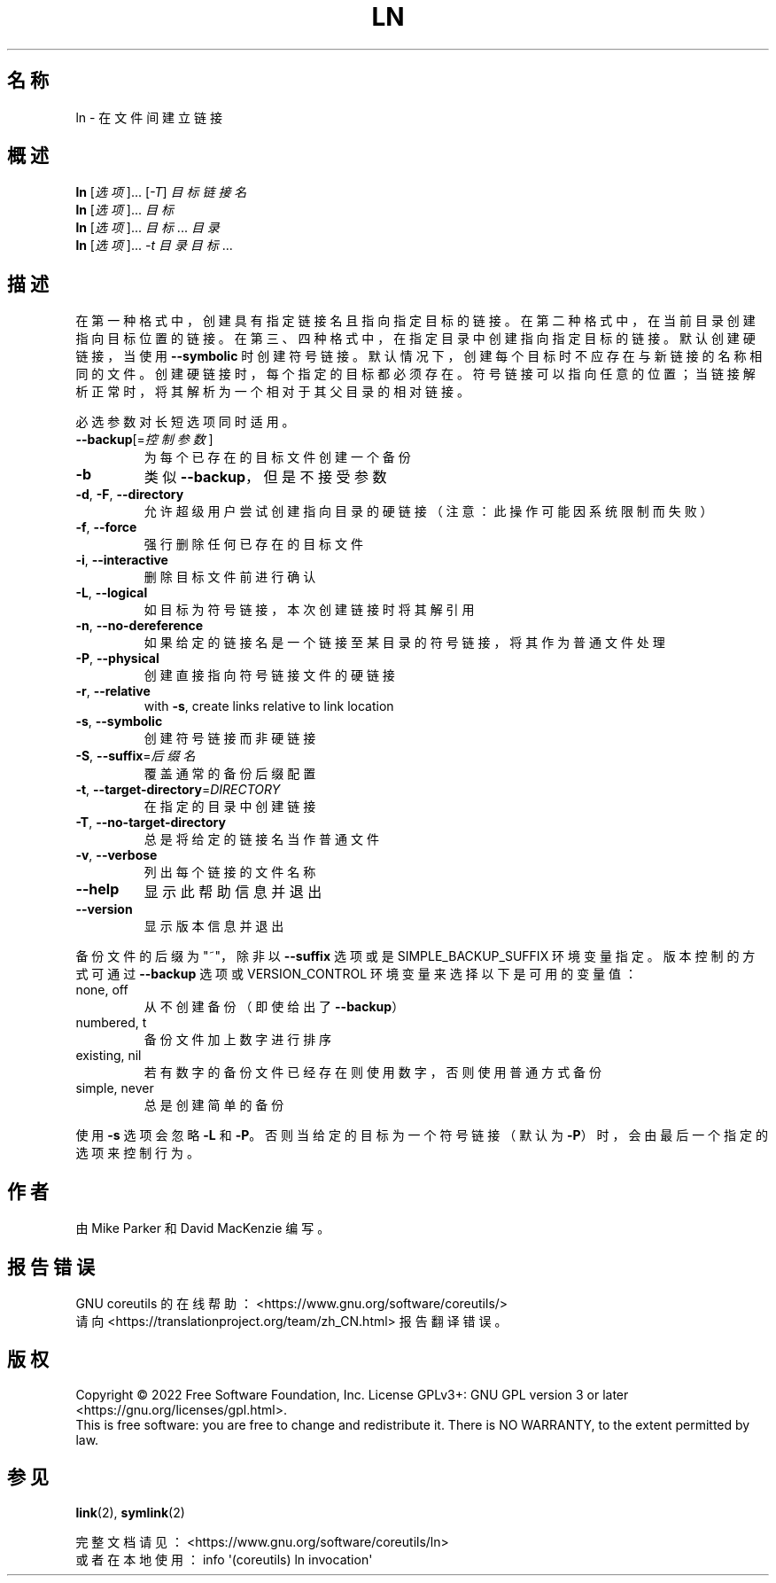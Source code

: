 .\" DO NOT MODIFY THIS FILE!  It was generated by help2man 1.48.5.
.\"*******************************************************************
.\"
.\" This file was generated with po4a. Translate the source file.
.\"
.\"*******************************************************************
.TH LN 1 "September 2022" "GNU coreutils 9.1" 用户命令
.SH 名称
ln \- 在文件间建立链接
.SH 概述
\fBln\fP [\fI\,选项\/\fP]... [\fI\,\-T\/\fP] \fI\,目标 链接名\/\fP
.br
\fBln\fP [\fI\,选项\/\fP]... \fI\,目标\/\fP
.br
\fBln\fP [\fI\,选项\/\fP]... \fI\,目标\/\fP... \fI\,目录\/\fP
.br
\fBln\fP [\fI\,选项\/\fP]... \fI\,\-t 目录 目标\/\fP...
.SH 描述
.\" Add any additional description here
.PP
在第一种格式中，创建具有指定链接名且指向指定目标的链接。在第二种格式中，在当前目录创建指向目标位置的链接。在第三、四种格式中，在指定目录中创建指向指定目标的链接。默认创建硬链接，当使用
\fB\-\-symbolic\fP
时创建符号链接。默认情况下，创建每个目标时不应存在与新链接的名称相同的文件。创建硬链接时，每个指定的目标都必须存在。符号链接可以指向任意的位置；当链接解析正常时，将其解析为一个相对于其父目录的相对链接。
.PP
必选参数对长短选项同时适用。
.TP 
\fB\-\-backup\fP[=\fI\,控制参数\/\fP]
为每个已存在的目标文件创建一个备份
.TP 
\fB\-b\fP
类似 \fB\-\-backup\fP，但是不接受参数
.TP 
\fB\-d\fP, \fB\-F\fP, \fB\-\-directory\fP
允许超级用户尝试创建指向目录的硬链接（注意：此操作可能因系统限制而失败）
.TP 
\fB\-f\fP, \fB\-\-force\fP
强行删除任何已存在的目标文件
.TP 
\fB\-i\fP, \fB\-\-interactive\fP
删除目标文件前进行确认
.TP 
\fB\-L\fP, \fB\-\-logical\fP
如目标为符号链接，本次创建链接时将其解引用
.TP 
\fB\-n\fP, \fB\-\-no\-dereference\fP
如果给定的链接名是一个链接至某目录的符号链接，将其作为普通文件处理
.TP 
\fB\-P\fP, \fB\-\-physical\fP
创建直接指向符号链接文件的硬链接
.TP 
\fB\-r\fP, \fB\-\-relative\fP
with \fB\-s\fP, create links relative to link location
.TP 
\fB\-s\fP, \fB\-\-symbolic\fP
创建符号链接而非硬链接
.TP 
\fB\-S\fP, \fB\-\-suffix\fP=\fI\,后缀名\/\fP
覆盖通常的备份后缀配置
.TP 
\fB\-t\fP, \fB\-\-target\-directory\fP=\fI\,DIRECTORY\/\fP
在指定的目录中创建链接
.TP 
\fB\-T\fP, \fB\-\-no\-target\-directory\fP
总是将给定的链接名当作普通文件
.TP 
\fB\-v\fP, \fB\-\-verbose\fP
列出每个链接的文件名称
.TP 
\fB\-\-help\fP
显示此帮助信息并退出
.TP 
\fB\-\-version\fP
显示版本信息并退出
.PP
备份文件的后缀为"~"，除非以 \fB\-\-suffix\fP 选项或是SIMPLE_BACKUP_SUFFIX
环境变量指定。版本控制的方式可通过\fB\-\-backup\fP 选项或 VERSION_CONTROL 环境变量来选择以下是可用的变量值：
.TP 
none, off
从不创建备份（即使给出了 \fB\-\-backup\fP）
.TP 
numbered, t
备份文件加上数字进行排序
.TP 
existing, nil
若有数字的备份文件已经存在则使用数字，否则使用普通方式备份
.TP 
simple, never
总是创建简单的备份
.PP
使用 \fB\-s\fP 选项会忽略 \fB\-L\fP 和 \fB\-P\fP。否则当给定的目标为一个符号链接（默认为 \fB\-P\fP）时，会由最后一个指定的选项来控制行为。
.SH 作者
由 Mike Parker 和 David MacKenzie 编写。
.SH 报告错误
GNU coreutils 的在线帮助： <https://www.gnu.org/software/coreutils/>
.br
请向 <https://translationproject.org/team/zh_CN.html> 报告翻译错误。
.SH 版权
Copyright \(co 2022 Free Software Foundation, Inc.  License GPLv3+: GNU GPL
version 3 or later <https://gnu.org/licenses/gpl.html>.
.br
This is free software: you are free to change and redistribute it.  There is
NO WARRANTY, to the extent permitted by law.
.SH 参见
\fBlink\fP(2), \fBsymlink\fP(2)
.PP
.br
完整文档请见：<https://www.gnu.org/software/coreutils/ln>
.br
或者在本地使用： info \(aq(coreutils) ln invocation\(aq
